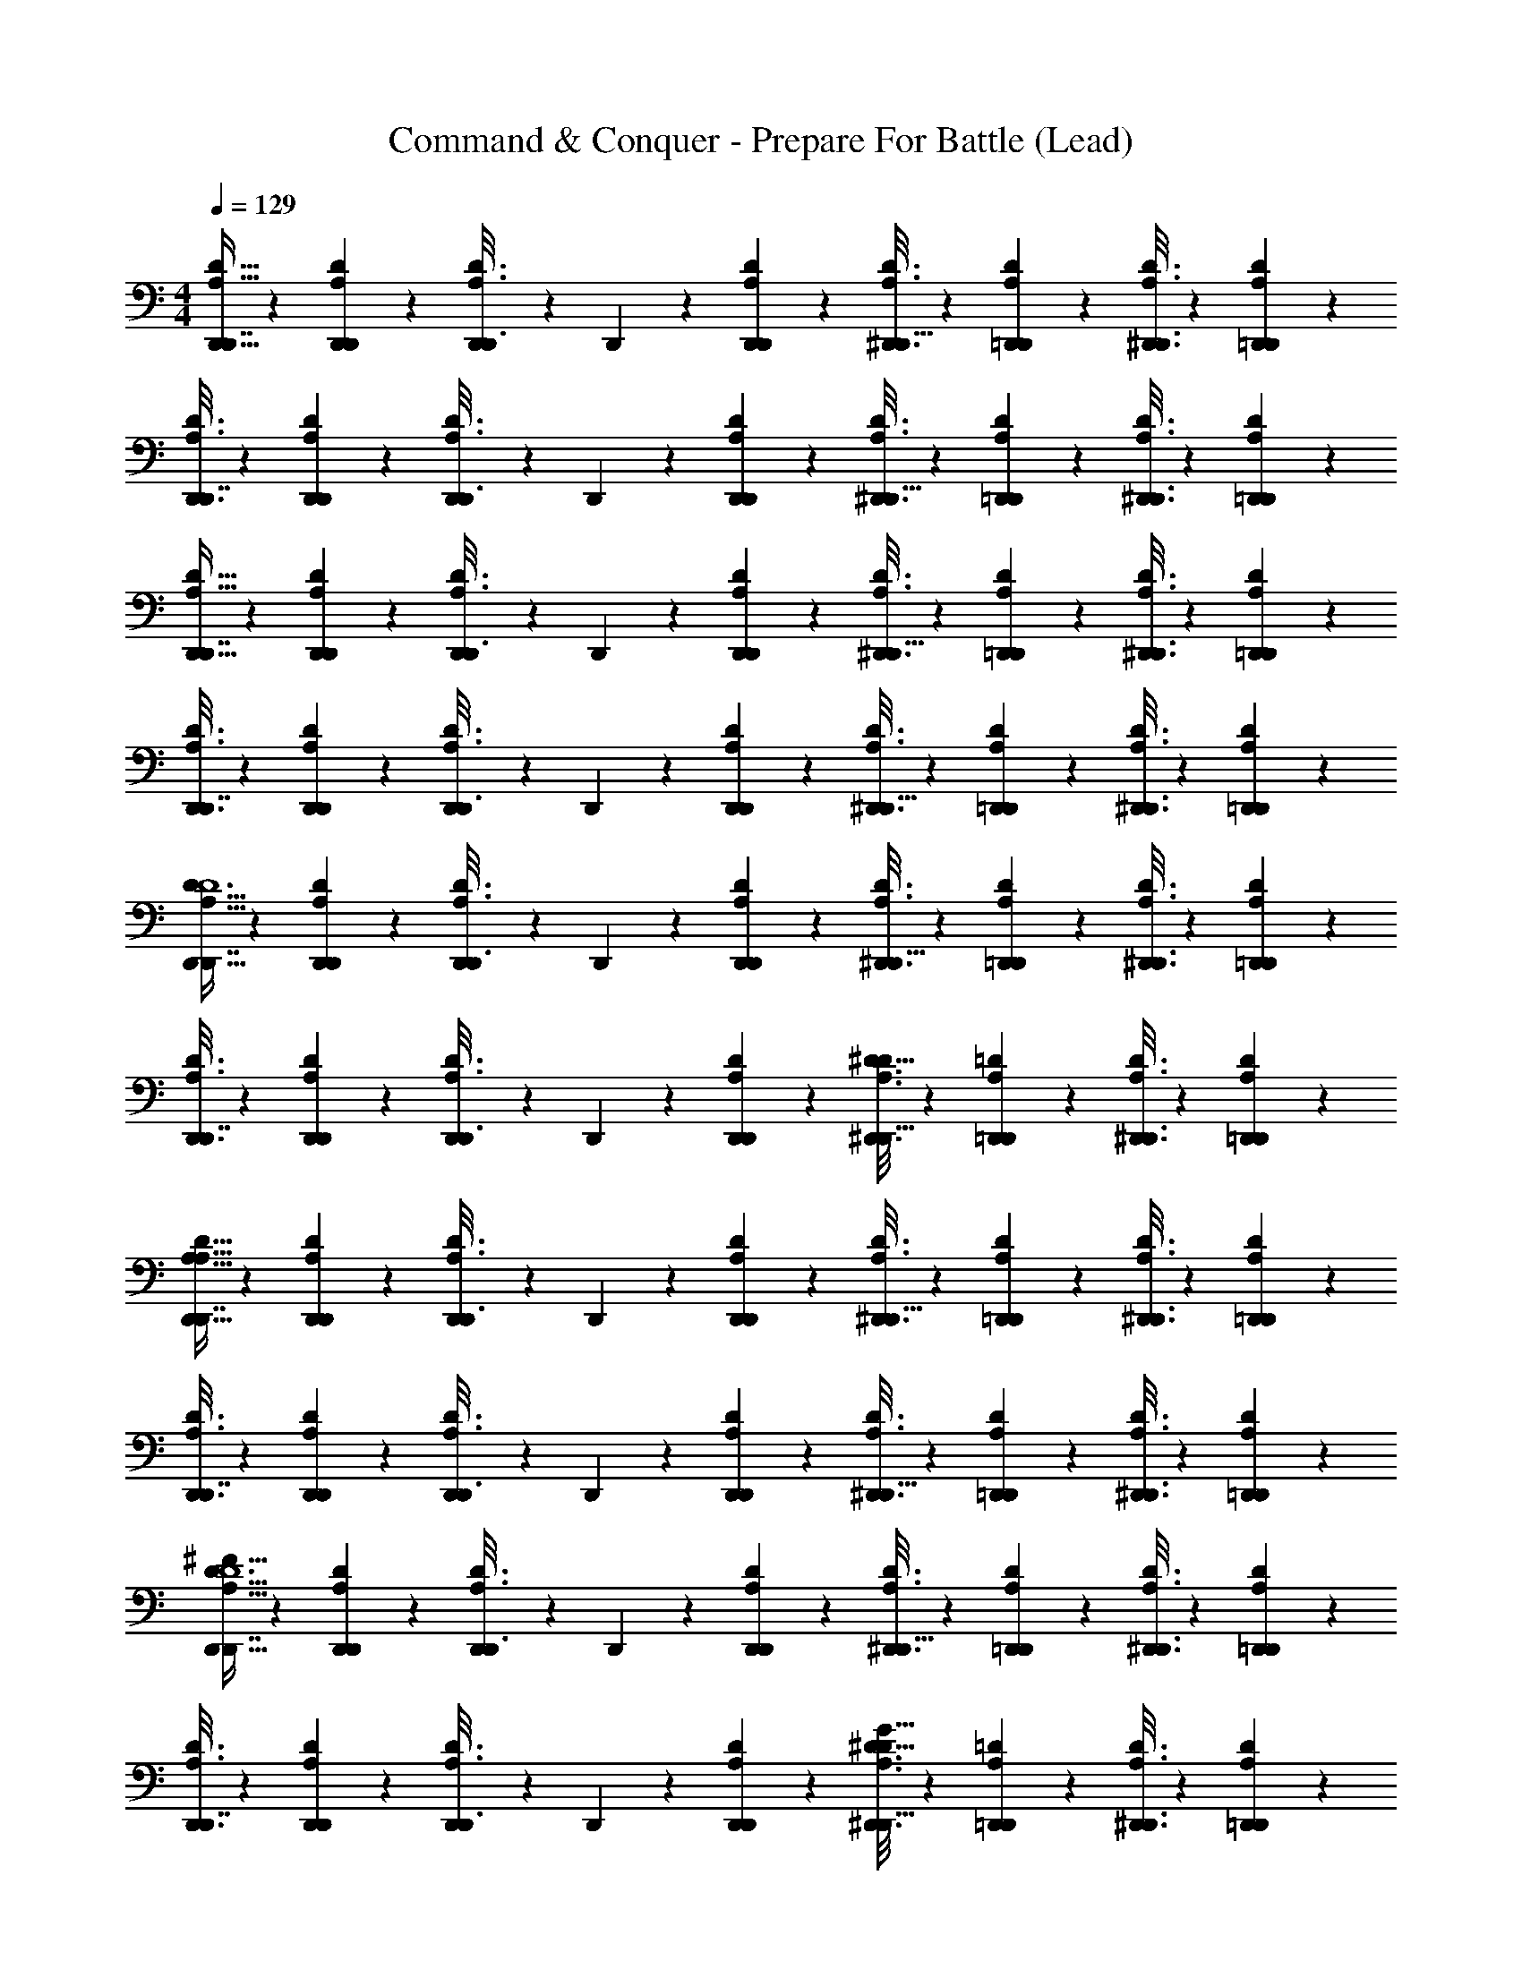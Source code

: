 X: 1
T: Command & Conquer - Prepare For Battle (Lead)
Z: ABC Generated by Starbound Composer
L: 1/4
M: 4/4
Q: 1/4=129
K: C
[A,5/16D5/16D,,5/16D,,7/16] z17/48 [D,,/6A,4/21D4/21D,,4/21] z/6 [D,,/6D3/16A,3/16D,,3/16] z/6 D,,/6 z/6 [D,,/6D4/21D,,4/21A,4/21] z/6 [D3/16D,,3/16A,3/16^D,,5/16] z23/48 [D,,/6D4/21=D,,4/21A,4/21] z/6 [D,,3/16A,3/16D3/16^D,,3/8] z23/48 [D,,/6D4/21=D,,4/21A,4/21] z/6 
[D,,3/16D3/16A,3/16D,,7/16] z23/48 [D,,/6D4/21A,4/21D,,4/21] z/6 [D,,/6D3/16A,3/16D,,3/16] z/6 D,,/6 z/6 [D,,/6D,,4/21D4/21A,4/21] z/6 [A,3/16D3/16D,,3/16^D,,5/16] z23/48 [D,,/6=D,,4/21D4/21A,4/21] z/6 [A,3/16D3/16D,,3/16^D,,3/8] z23/48 [D,,/6A,4/21D4/21=D,,4/21] z/6 
[D5/16A,5/16D,,5/16D,,7/16] z17/48 [D,,/6D,,4/21A,4/21D4/21] z/6 [D,,/6A,3/16D,,3/16D3/16] z/6 D,,/6 z/6 [D,,/6A,4/21D,,4/21D4/21] z/6 [D3/16D,,3/16A,3/16^D,,5/16] z23/48 [D,,/6=D,,4/21D4/21A,4/21] z/6 [D3/16A,3/16D,,3/16^D,,3/8] z23/48 [D,,/6A,4/21=D,,4/21D4/21] z/6 
[D,,3/16A,3/16D3/16D,,7/16] z23/48 [D,,/6A,4/21D4/21D,,4/21] z/6 [D,,/6D3/16A,3/16D,,3/16] z/6 D,,/6 z/6 [D,,/6D,,4/21A,4/21D4/21] z/6 [A,3/16D3/16D,,3/16^D,,5/16] z23/48 [D,,/6D4/21A,4/21=D,,4/21] z/6 [A,3/16D,,3/16D3/16^D,,3/8] z23/48 [D,,/6A,4/21D4/21=D,,4/21] z/6 
[D5/16D,,5/16A,5/16D,,7/16D6] z17/48 [D,,/6A,4/21D,,4/21D4/21] z/6 [D,,/6D3/16D,,3/16A,3/16] z/6 D,,/6 z/6 [D,,/6D,,4/21A,4/21D4/21] z/6 [D,,3/16A,3/16D3/16^D,,5/16] z23/48 [D,,/6=D,,4/21A,4/21D4/21] z/6 [A,3/16D3/16D,,3/16^D,,3/8] z23/48 [D,,/6=D,,4/21D4/21A,4/21] z/6 
[A,3/16D,,3/16D3/16D,,7/16] z23/48 [D,,/6D4/21D,,4/21A,4/21] z/6 [D,,/6D,,3/16A,3/16D3/16] z/6 D,,/6 z/6 [D,,/6D4/21D,,4/21A,4/21] z/6 [D,,3/16D3/16A,3/16^D,,5/16^D31/16] z23/48 [D,,/6=D,,4/21A,4/21=D4/21] z/6 [A,3/16D3/16D,,3/16^D,,3/8] z23/48 [D,,/6=D,,4/21A,4/21D4/21] z/6 
[D5/16A,5/16D,,5/16D,,7/16A,127/16] z17/48 [D,,/6A,4/21D4/21D,,4/21] z/6 [D,,/6D3/16D,,3/16A,3/16] z/6 D,,/6 z/6 [D,,/6A,4/21D,,4/21D4/21] z/6 [A,3/16D3/16D,,3/16^D,,5/16] z23/48 [D,,/6=D,,4/21A,4/21D4/21] z/6 [D,,3/16D3/16A,3/16^D,,3/8] z23/48 [D,,/6D4/21=D,,4/21A,4/21] z/6 
[A,3/16D3/16D,,3/16D,,7/16] z23/48 [D,,/6D4/21D,,4/21A,4/21] z/6 [D,,/6D3/16A,3/16D,,3/16] z/6 D,,/6 z/6 [D,,/6D,,4/21A,4/21D4/21] z/6 [A,3/16D3/16D,,3/16^D,,5/16] z23/48 [D,,/6D4/21=D,,4/21A,4/21] z/6 [D,,3/16A,3/16D3/16^D,,3/8] z23/48 [D,,/6D4/21=D,,4/21A,4/21] z/6 
[D,,5/16A,5/16D5/16D,,7/16^F95/16D6] z17/48 [D,,/6D,,4/21D4/21A,4/21] z/6 [D,,/6A,3/16D3/16D,,3/16] z/6 D,,/6 z/6 [D,,/6D4/21A,4/21D,,4/21] z/6 [A,3/16D,,3/16D3/16^D,,5/16] z23/48 [D,,/6=D,,4/21A,4/21D4/21] z/6 [D,,3/16A,3/16D3/16^D,,3/8] z23/48 [D,,/6A,4/21D4/21=D,,4/21] z/6 
[D3/16A,3/16D,,3/16D,,7/16] z23/48 [D,,/6A,4/21D,,4/21D4/21] z/6 [D,,/6D,,3/16D3/16A,3/16] z/6 D,,/6 z/6 [D,,/6D,,4/21A,4/21D4/21] z/6 [D3/16D,,3/16A,3/16^D,,5/16^D31/16G31/16] z23/48 [D,,/6A,4/21=D4/21=D,,4/21] z/6 [D,,3/16D3/16A,3/16^D,,3/8] z23/48 [D,,/6=D,,4/21A,4/21D4/21] z/6 
[A,5/16D5/16D,,5/16D,,7/16A63/16D63/16] z17/48 [D,,/6D4/21D,,4/21A,4/21] z/6 [D,,/6A,3/16D3/16D,,3/16] z/6 D,,/6 z/6 [D,,/6A,4/21D,,4/21D4/21] z/6 [D3/16A,3/16D,,3/16^D,,5/16] z23/48 [D,,/6=D,,4/21A,4/21D4/21] z/6 [D,,3/16D3/16A,3/16^D,,3/8] z23/48 [D,,/6A,4/21D4/21=D,,4/21] z/6 
[D,,3/16D3/16A,3/16D,,7/16G31/16c31/16] z23/48 [D,,/6A,4/21D,,4/21D4/21] z/6 [D,,/6A,3/16D,,3/16D3/16] z/6 D,,/6 z/6 [D,,/6A,4/21D,,4/21D4/21] z/6 [D,,3/16A,3/16D3/16^D,,5/16c31/16] z23/48 [D,,/6D4/21A,4/21=D,,4/21] z/6 [D,,3/16D3/16A,3/16^D,,3/8] z23/48 [D,,/6A,4/21=D,,4/21D4/21] z/6 
[A/32A,,/e31/16] z61/96 A,,4/21 z/7 A,,3/16 z7/48 A,,19/96 z13/96 A,,4/21 z/7 [C,,7/16e31/16c31/16] z11/48 C,,/ z/6 C,,/ z/6 
[z/24A63/16=F63/16] F,,41/96 z19/96 F,,4/21 z/7 F,,3/16 z7/48 F,,19/96 z13/96 F,,4/21 z/7 F,,7/16 z11/48 F,,/ z/6 F,,47/84 z3/28 
[_B,,7/16f31/16d31/16] z11/48 B,,4/21 z/7 B,,3/16 z7/48 B,,19/96 z13/96 B,,4/21 z/7 [B,,3/8_B31/16d31/16] z7/24 B,,37/84 z19/84 B,,47/84 z3/28 
[G,,7/16B63/16g63/16] z11/48 G,,4/21 z/7 G,,3/16 z7/48 G,,19/96 z13/96 G,,4/21 z/7 G,,7/16 z11/48 G,,/ z/6 G,,47/84 z3/28 
[A,,/g31/16=B31/16] z/6 A,,4/21 z/7 A,,3/16 z7/48 A,,19/96 z13/96 A,,4/21 z/7 [C,,7/16c31/16e31/16] z11/48 C,,/ z/6 C,,/ z/6 
[z/24A63/16F63/16] F,,41/96 z19/96 F,,4/21 z/7 F,,3/16 z7/48 F,,19/96 z13/96 F,,4/21 z/7 F,,7/16 z11/48 F,,/ z/6 F,,47/84 z3/28 
[B,,7/16d15/8f31/16] z11/48 B,,4/21 z/7 B,,3/16 z7/48 B,,19/96 z13/96 B,,4/21 z/7 [B,,3/8d31/16_B31/16] z7/24 B,,37/84 z19/84 B,,47/84 z3/28 
[G,,7/16B63/16g63/16] z11/48 G,,4/21 z/7 G,,3/16 z7/48 G,,19/96 z13/96 G,,4/21 z/7 G,,7/16 z11/48 G,,/ z/6 G,,47/84 z3/28 
[A,5/16D,,5/16D5/16D,,7/16] z17/48 [D,,/6D4/21D,,4/21A,4/21] z/6 [D,,/6D3/16D,,3/16A,3/16] z/6 D,,/6 z/6 [D,,/6A,4/21D4/21D,,4/21] z/6 [D,,3/16D3/16A,3/16^D,,5/16] z23/48 [D,,/6=D,,4/21A,4/21D4/21] z/6 [D3/16A,3/16D,,3/16^D,,3/8] z23/48 [D,,/6A,4/21D4/21=D,,4/21] z/6 
[A,3/16D3/16D,,3/16D,,7/16] z23/48 [D,,/6D4/21A,4/21D,,4/21] z/6 [D,,/6D,,3/16D3/16A,3/16] z/6 D,,/6 z/6 [D,,/6A,4/21D,,4/21D4/21] z/6 [D3/16A,3/16D,,3/16^D,,5/16] z23/48 [D,,/6D4/21=D,,4/21A,4/21] z/6 [D,,3/16A,3/16D3/16^D,,3/8] z23/48 [D,,/6=D,,4/21D4/21A,4/21] z/6 
[D,,5/16A,5/16D5/16D,,7/16] z17/48 [D,,/6A,4/21D4/21D,,4/21] z/6 [D,,/6D3/16A,3/16D,,3/16] z/6 D,,/6 z/6 [D,,/6A,4/21D,,4/21D4/21] z/6 [A,3/16D,,3/16D3/16^D,,5/16] z23/48 [D,,/6=D,,4/21A,4/21D4/21] z/6 [A,3/16D,,3/16D3/16^D,,3/8] z23/48 [D,,/6A,4/21=D,,4/21D4/21] z/6 
[D3/16D,,3/16A,3/16D,,7/16] z23/48 [D,,/6A,4/21D,,4/21D4/21] z/6 [D,,/6D3/16D,,3/16A,3/16] z/6 D,,/6 z/6 [D,,/6D,,4/21A,4/21D4/21] z/6 [D,,3/16A,3/16D3/16^D,,5/16] z23/48 [D,,/6D4/21A,4/21=D,,4/21] z/6 [D3/16A,3/16D,,3/16^D,,3/8] z23/48 [D,,/6D4/21A,4/21=D,,4/21] z/6 
[D,,5/16A,5/16D5/16D,,7/16D6] z17/48 [D,,/6D4/21A,4/21D,,4/21] z/6 [D,,/6D,,3/16A,3/16D3/16] z/6 D,,/6 z/6 [D,,/6D4/21D,,4/21A,4/21] z/6 [D3/16A,3/16D,,3/16^D,,5/16] z23/48 [D,,/6D4/21A,4/21=D,,4/21] z/6 [D,,3/16A,3/16D3/16^D,,3/8] z23/48 [D,,/6D4/21A,4/21=D,,4/21] z/6 
[D,,3/16A,3/16D3/16D,,7/16] z23/48 [D,,/6D,,4/21A,4/21D4/21] z/6 [D,,/6D3/16A,3/16D,,3/16] z/6 D,,/6 z/6 [D,,/6D4/21D,,4/21A,4/21] z/6 [D,,3/16A,3/16D3/16^D,,5/16^D31/16] z23/48 [D,,/6A,4/21=D4/21=D,,4/21] z/6 [D3/16A,3/16D,,3/16^D,,3/8] z23/48 [D,,/6=D,,4/21A,4/21D4/21] z/6 
[D,,5/16A,5/16D5/16D,,7/16A,127/16] z17/48 [D,,/6A,4/21D,,4/21D4/21] z/6 [D,,/6A,3/16D3/16D,,3/16] z/6 D,,/6 z/6 [D,,/6A,4/21D,,4/21D4/21] z/6 [D,,3/16D3/16A,3/16^D,,5/16] z23/48 [D,,/6A,4/21=D,,4/21D4/21] z/6 [A,3/16D3/16D,,3/16^D,,3/8] z23/48 [D,,/6A,4/21D4/21=D,,4/21] z/6 
[D,,3/16D3/16A,3/16D,,7/16] z23/48 [D,,/6A,4/21D4/21D,,4/21] z/6 [D,,/6A,3/16D,,3/16D3/16] z/6 D,,/6 z/6 [D,,/6A,4/21D,,4/21D4/21] z/6 [D,,3/16A,3/16D3/16^D,,5/16] z23/48 [D,,/6=D,,4/21D4/21A,4/21] z/6 [D3/16D,,3/16A,3/16^D,,3/8] z23/48 [D,,/6=D,,4/21A,4/21D4/21] z/6 
[A,5/16D5/16D,,5/16D,,7/16^F95/16D6] z17/48 [D,,/6A,4/21D,,4/21D4/21] z/6 [D,,/6D,,3/16A,3/16D3/16] z/6 D,,/6 z/6 [D,,/6D4/21D,,4/21A,4/21] z/6 [A,3/16D,,3/16D3/16^D,,5/16] z23/48 [D,,/6=D,,4/21A,4/21D4/21] z/6 [D,,3/16A,3/16D3/16^D,,3/8] z23/48 [D,,/6=D,,4/21D4/21A,4/21] z/6 
[D,,3/16A,3/16D3/16D,,7/16] z23/48 [D,,/6A,4/21D4/21D,,4/21] z/6 [D,,/6A,3/16D,,3/16D3/16] z/6 D,,/6 z/6 [D,,/6D,,4/21A,4/21D4/21] z/6 [D,,3/16A,3/16D3/16^D,,5/16^D31/16G31/16] z23/48 [D,,/6A,4/21=D,,4/21=D4/21] z/6 [A,3/16D3/16D,,3/16^D,,3/8] z23/48 [D,,/6A,4/21D4/21=D,,4/21] z/6 
[D,,5/16A,5/16D5/16D,,7/16D63/16A63/16] z17/48 [D,,/6D4/21D,,4/21A,4/21] z/6 [D,,/6D3/16D,,3/16A,3/16] z/6 D,,/6 z/6 [D,,/6D4/21D,,4/21A,4/21] z/6 [D3/16D,,3/16A,3/16^D,,5/16] z23/48 [D,,/6D4/21=D,,4/21A,4/21] z/6 [A,3/16D3/16D,,3/16^D,,3/8] z23/48 [D,,/6=D,,4/21A,4/21D4/21] z/6 
[D,,3/16A,3/16D3/16D,,7/16c31/16G31/16] z23/48 [D,,/6A,4/21D,,4/21D4/21] z/6 [D,,/6D,,3/16D3/16A,3/16] z/6 D,,/6 z/6 [D,,/6D,,4/21A,4/21D4/21] z/6 [A,3/16D,,3/16D3/16^D,,5/16c31/16] z23/48 [D,,/6A,4/21D4/21=D,,4/21] z/6 [D3/16D,,3/16A,3/16^D,,3/8] z23/48 [D,,/6D4/21=D,,4/21A,4/21] z/6 
[A/32A,,/e31/16] z61/96 A,,4/21 z/7 A,,3/16 z7/48 A,,19/96 z13/96 A,,4/21 z/7 [C,,7/16c31/16e31/16] z11/48 C,,/ z/6 C,,/ z/6 
[z/24=F63/16A63/16] F,,41/96 z19/96 F,,4/21 z/7 F,,3/16 z7/48 F,,19/96 z13/96 F,,4/21 z/7 F,,7/16 z11/48 F,,/ z/6 F,,47/84 z3/28 
[B,,7/16f31/16d31/16] z11/48 B,,4/21 z/7 B,,3/16 z7/48 B,,19/96 z13/96 B,,4/21 z/7 [B,,3/8B31/16d31/16] z7/24 B,,37/84 z19/84 B,,47/84 z3/28 
[G,,7/16g63/16B63/16] z11/48 G,,4/21 z/7 G,,3/16 z7/48 G,,19/96 z13/96 G,,4/21 z/7 G,,7/16 z11/48 G,,/ z/6 G,,47/84 z3/28 
[A,,/g31/16=B31/16] z/6 A,,4/21 z/7 A,,3/16 z7/48 A,,19/96 z13/96 A,,4/21 z/7 [C,,7/16c31/16e31/16] z11/48 C,,/ z/6 C,,/ z/6 
[z/24F63/16A63/16] F,,41/96 z19/96 F,,4/21 z/7 F,,3/16 z7/48 F,,19/96 z13/96 F,,4/21 z/7 F,,7/16 z11/48 F,,/ z/6 F,,47/84 z3/28 
[B,,7/16d15/8f31/16] z11/48 B,,4/21 z/7 B,,3/16 z7/48 B,,19/96 z13/96 B,,4/21 z/7 [B,,3/8_B31/16d31/16] z7/24 B,,37/84 z19/84 B,,47/84 z3/28 
[G,,7/16g63/16B63/16] z11/48 G,,4/21 z/7 G,,3/16 z7/48 G,,19/96 z13/96 G,,4/21 z/7 G,,7/16 z11/48 G,,/ z/6 G,,47/84 z3/28 
[A,,3/8d63/16a115/16] z/8 A,,3/8 z/8 A,,3/8 z/8 A,,3/8 z/8 A,,3/8 z/8 A,,3/8 z/8 A,,3/8 z/8 A,,3/8 z/8 
[A,,3/8^c51/16] z/8 A,,3/8 z/8 A,,3/8 z/8 A,,3/8 z/8 A,,3/8 z/8 A,,3/8 z9/8 
[D,,15/16D,,15/16] z/16 [F,,7/16F,,7/16] z/16 [G,,7/16G,,7/16] z/16 [F,,15/16F,,15/16] z/16 [E,,7/16E,,7/16] z/16 [C,15/16C,15/16] z/16 
[D,,7/16D,,7/16] z/16 [F,,7/16F,,7/16] z/16 [G,,7/16G,,7/16] z/16 [D,15/16D,15/16] z/16 [C,15/16C,15/16] z/16 [D,,15/16D,,15/16] z/16 
[F,,7/16F,,7/16] z/16 [G,,7/16G,,7/16] z/16 [F,,15/16F,,15/16] z/16 [E,,7/16E,,7/16] z/16 [C,15/16C,15/16] z/16 [D,,7/16D,,7/16] z/16 
[F,,7/16F,,7/16] z/16 [G,,7/16G,,7/16] z/16 [^G,,15/16G,,15/16] z/16 [=G,,15/16G,,15/16] z/16 [D,,15/16D,,15/16] z/16 
[F,,7/16F,,7/16] z/16 [G,,7/16G,,7/16] z/16 [F,,15/16F,,15/16] z/16 [E,,7/16E,,7/16] z/16 [C,15/16C,15/16] z/16 [D,,7/16D,,7/16] z/16 
[F,,7/16F,,7/16] z/16 [G,,7/16G,,7/16] z/16 [D,15/16D,15/16] z/16 [C,15/16C,15/16] z/16 [D,,15/16D,,15/16] z/16 
[F,,7/16F,,7/16] z/16 [G,,7/16G,,7/16] z/16 [F,,15/16F,,15/16] z/16 [E,,7/16E,,7/16] z/16 [C,15/16C,15/16] z/16 [D,,7/16D,,7/16] z/16 
[F,,7/16F,,7/16] z/16 [G,,7/16G,,7/16] z/16 [^G,,15/16G,,15/16] z/16 [=G,,15/16G,,15/16] z/16 D,,7/16 z/16 D,/4 ^D,/4 
F,/4 ^F,/4 =F,/4 =D,/4 ^F,7/16 z/16 ^D,7/16 z/16 =D,15/16 z/16 D,,7/16 z/16 D,/4 ^D,/4 
=F,/4 ^F,/4 =F,/4 =D,/4 ^F,7/16 z/16 ^G,7/16 z/16 A,15/16 z/16 D,,7/16 z/16 D,/4 ^D,/4 
=F,/4 ^F,/4 =F,/4 =D,/4 ^F,7/16 z/16 ^D,7/16 z/16 =D,15/16 z/16 D,,7/16 z/16 D,/4 ^D,/4 
=F,/4 ^F,/4 =F,/4 =D,/4 ^F,7/16 z/16 D,7/16 z/16 C15/16 z/16 D,,3/16 z/16 D,,3/16 z/16 [D,,3/16D,/4] z/16 [D,,3/16^D,/4] z/16 
[D,,3/16=F,/4] z/16 [D,,3/16^F,/4] z/16 [D,,3/16=F,/4] z/16 [D,,3/16=D,/4] z/16 [^D,,3/16^F,7/16] z/16 D,,3/16 z/16 [D,,3/16^D,7/16] z/16 D,,3/16 z/16 [D,,3/16=D,15/16] z/16 D,,3/16 z/16 D,,3/16 z/16 D,,3/16 z/16 =D,,3/16 z/16 D,,3/16 z/16 [D,,3/16D,/4] z/16 [D,,3/16^D,/4] z/16 
[D,,3/16=F,/4] z/16 [D,,3/16^F,/4] z/16 [D,,3/16=F,/4] z/16 [D,,3/16=D,/4] z/16 [C,,3/16^F,7/16] z/16 C,,3/16 z/16 [C,,3/16^D,7/16G,7/16] z/16 C,,3/16 z/16 [C,,3/16A,15/16=D,15/16] z/16 C,,3/16 z/16 C,,3/16 z/16 C,,3/16 z/16 D,,3/16 z/16 D,,3/16 z/16 [D,,3/16D,/4] z/16 [D,,3/16^D,/4] z/16 
[D,,3/16=F,/4] z/16 [D,,3/16^F,/4] z/16 [D,,3/16=F,/4] z/16 [D,,3/16=D,/4] z/16 [^D,,3/16^F,7/16] z/16 D,,3/16 z/16 [D,,3/16^D,7/16] z/16 D,,3/16 z/16 [D,,3/16=D,15/16] z/16 D,,3/16 z/16 D,,3/16 z/16 D,,3/16 z/16 =D,,3/16 z/16 D,,3/16 z/16 [D,,3/16D,/4] z/16 [D,,3/16^D,/4] z/16 
[C,3/16=F,/4] z/16 [C,3/16^F,/4] z/16 [C,3/16=F,/4] z/16 [C,3/16=D,/4] z/16 [A,,7/16^F,7/16] z/16 [^G,,7/16B,7/16G,7/16] z/16 [A,,15/16A,15/16C15/16] z/16 D,,15/16 z/16 
F,,7/16 z/16 =G,,7/16 z/16 F,,15/16 z/16 E,,7/16 z/16 C,15/16 z/16 D,,7/16 z/16 
F,,7/16 z/16 G,,7/16 z/16 D,15/16 z/16 C,15/16 z/16 D,,15/16 z/16 
F,,7/16 z/16 G,,7/16 z/16 F,,15/16 z/16 E,,7/16 z/16 C,15/16 z/16 D,,7/16 z/16 
F,,7/16 z/16 G,,7/16 z/16 ^G,,15/16 z/16 =G,,15/16 z/16 [D,,15/16D95/16] z/16 
F,,7/16 z/16 G,,7/16 z/16 F,,15/16 z/16 E,,7/16 z/16 C,15/16 z/16 D,,7/16 z/16 
F,,7/16 z/16 G,,7/16 z/16 [D,15/16^D31/16] z/16 C,15/16 z/16 [D,,15/16A,95/16A95/16] z/16 
F,,7/16 z/16 G,,7/16 z/16 F,,15/16 z/16 E,,7/16 z/16 C,15/16 z/16 D,,7/16 z/16 
F,,7/16 z/16 G,,7/16 z/16 [^G,,15/16^G15/16G,15/16] z/16 [=G,,15/16=G,15/16=G] z/16 [z/D,,15/16A63/16A,4] D,/4 ^D,/4 
[=F,/4F,,7/16] ^F,/4 [=F,/4G,,7/16] =D,/4 [^F,7/16F,,15/16] z/16 ^D,7/16 z/16 [E,,7/16=D,15/16] z/16 [z/C,15/16] [z/^G31/16^G,31/16] [D,/4D,,7/16] E,/4 
[=F,/4F,,7/16] ^F,/4 [=F,/4G,,7/16] D,/4 [^F,7/16D,15/16=G2=G,2] z/16 ^G,7/16 z/16 [C,15/16A,15/16] z/16 [z/D,,15/16F63/16=F,63/16] D,/4 E,/4 
[F,/4F,,7/16] ^F,/4 [=F,/4G,,7/16] D,/4 [^F,7/16F,,15/16] z/16 D,7/16 z/16 [E,,7/16C15/16] z/16 [z/C,15/16] [D,3/8=D7/16] z/8 [D,/4D,,7/16E7/16E,7/16] E,/4 
[=F,/4F,3/8F,,7/16F7/16] ^F,/4 [=F,/4G,,7/16A,7/16A7/16] D,/4 [^F,7/16^G,,15/16G,15/16^G15/16] z/16 ^D7/16 z/16 [=G,,15/16=D15/16=G,15/16=G15/16] z/16 [z9/16D,,15/16=F,95/16F95/16] [z3/16D,/4] E,/4 
[F,/4F,,7/16] ^F,/4 [=F,/4G,,7/16] D,/4 [^F,7/16F,,15/16] z/16 [^G,7/16^D,7/16] z/16 [E,,7/16=D,15/16A,15/16] z/16 C,15/16 z/16 [D,/4D,,7/16] E,/4 
[=F,/4F,,7/16] ^F,/4 [=F,/4G,,7/16] D,/4 [^F,7/16D,15/16E31/16E,2] z/16 [B,7/16G,7/16] z/16 [C,15/16C15/16A,15/16] z/16 [z/D,,15/16D,127/16D127/16] D,/4 E,/4 
[=F,/4F,,7/16] ^F,/4 [=F,/4G,,7/16] D,/4 [^F,7/16F,,15/16] z/16 [B,7/16G,7/16] z/16 [E,,7/16C15/16A,15/16] z/16 C,15/16 z/16 [D,/4D,,7/16] E,/4 
[=F,/4F,,7/16] ^F,/4 [=F,/4G,,7/16] D,/4 [^F,7/16^G,,15/16] z/16 [^D,7/16^D7/16] z/16 [=G,,15/16=D15/16=D,15/16] z/16 [D,,15/16=c15/16A223/16A,223/16] z/16 
[F,,7/16B7/16] z/16 [G,,7/16G7/16] z/16 [F,,15/16A31/16] z/16 E,,7/16 z/16 [z/C,15/16] B7/16 z/16 [D,,7/16A7/16] z/16 
[F,,7/16G31/16] z/16 G,,7/16 z/16 D,15/16 z/16 [C,15/16B15/16] z/16 [D,,15/16A15/16] z/16 
[F,,7/16F7/16] z/16 [G,,7/16E7/16] z/16 [F,,15/16F31/16] z/16 E,,7/16 z/16 [z/C,15/16] D7/16 z/16 [D,,7/16E7/16] z/16 
[F,,7/16F7/16] z/16 [G,,7/16A7/16] z/16 [^G,,15/16^G15/16G15/16G,15/16] z/16 [=G,,15/16=G15/16=G,15/16G] z/16 [D,,15/16A15/16A95/16A,95/16] z/16 
[F,,7/16d31/16] z/16 G,,7/16 z/16 F,,15/16 z/16 [E,,7/16e7/16] z/16 [f7/16C,15/16] z/16 [z/e15/16] D,,7/16 z/16 
[F,,7/16d15/16] z/16 G,,7/16 z/16 [D,15/16^d15/16D4/3B31/16_B,2] z/16 [C,15/16c15/16] z/16 [=d7/16D,,15/16A,95/16A95/16] z/16 ^d7/16 z/16 
[F,,7/16=d31/16] z/16 G,,7/16 z/16 F,,15/16 z/16 [E,,7/16e7/16] z/16 [f7/16C,15/16] z/16 [z/g31/16] D,,7/16 z/16 
F,,7/16 z/16 G,,7/16 z/16 [G,,15/16fD4/3B,2B2] z/16 [G,,15/16e15/16] z/16 [A,,/A31/16e31/16] z/6 A,,4/21 z/7 
A,,3/16 z7/48 A,,19/96 z13/96 A,,4/21 z/7 [C,,7/16e31/16c31/16] z11/48 C,,/ z/6 C,,/ z/6 [z/24F63/16A63/16] F,,41/96 z19/96 F,,4/21 z/7 
F,,3/16 z7/48 F,,19/96 z13/96 F,,4/21 z/7 F,,7/16 z11/48 F,,/ z/6 F,,47/84 z3/28 [B,,7/16d31/16f31/16] z11/48 B,,4/21 z/7 
B,,3/16 z7/48 B,,19/96 z13/96 B,,4/21 z/7 [B,,3/8B31/16d31/16] z7/24 B,,37/84 z19/84 B,,47/84 z3/28 [G,,7/16g63/16B63/16] z11/48 G,,4/21 z/7 
G,,3/16 z7/48 G,,19/96 z13/96 G,,4/21 z/7 G,,7/16 z11/48 G,,/ z/6 G,,47/84 z3/28 [A,,/g31/16=B31/16] z/6 A,,4/21 z/7 
A,,3/16 z7/48 A,,19/96 z13/96 A,,4/21 z/7 [C,,7/16e31/16c31/16] z11/48 C,,/ z/6 C,,/ z/6 [z/24A63/16F63/16] F,,41/96 z19/96 F,,4/21 z/7 
F,,3/16 z7/48 F,,19/96 z13/96 F,,4/21 z/7 F,,7/16 z11/48 F,,/ z/6 F,,47/84 z3/28 [B,,7/16d15/8f31/16] z11/48 B,,4/21 z/7 
B,,3/16 z7/48 B,,19/96 z13/96 B,,4/21 z/7 [B,,3/8d31/16_B31/16] z7/24 B,,37/84 z19/84 B,,47/84 z3/28 [G,,7/16B63/16g63/16] z11/48 G,,4/21 z/7 
G,,3/16 z7/48 G,,19/96 z13/96 G,,4/21 z/7 G,,7/16 z11/48 G,,/ z/6 G,,47/84 z3/28 [D,,15/16D,,15/16] z/16 
[F,,7/16F,,7/16] z/16 [G,,7/16G,,7/16] z/16 [F,,15/16F,,15/16] z/16 [E,,7/16E,,7/16] z/16 [C,15/16C,15/16] z/16 [D,,7/16D,,7/16] z/16 
[F,,7/16F,,7/16] z/16 [G,,7/16G,,7/16] z/16 [D,15/16D,15/16] z/16 [C,15/16C,15/16] z/16 [D,,15/16D,,15/16] z/16 
[F,,7/16F,,7/16] z/16 [G,,7/16G,,7/16] z/16 [F,,15/16F,,15/16] z/16 [E,,7/16E,,7/16] z/16 [C,15/16C,15/16] z/16 [D,,7/16D,,7/16] z/16 
[F,,7/16F,,7/16] z/16 [G,,7/16G,,7/16] z/16 [^G,,15/16G,,15/16] z/16 [=G,,15/16G,,15/16] z/16 [D,,15/16D,,15/16] z/16 
[F,,7/16F,,7/16] z/16 [G,,7/16G,,7/16] z/16 [F,,15/16F,,15/16] z/16 [E,,7/16E,,7/16] z/16 [C,15/16C,15/16] z/16 [D,,7/16D,,7/16] z/16 
[F,,7/16F,,7/16] z/16 [G,,7/16G,,7/16] z/16 [D,15/16D,15/16] z/16 [C,15/16C,15/16] z/16 [D,,15/16D,,15/16] z/16 
[F,,7/16F,,7/16] z/16 [G,,7/16G,,7/16] z/16 [F,,15/16F,,15/16] z/16 [E,,7/16E,,7/16] z/16 [C,15/16C,15/16] z/16 [D,,7/16D,,7/16] z/16 
[F,,7/16F,,7/16] z/16 [G,,7/16G,,7/16] z/16 [^G,,15/16G,,15/16] z/16 [=G,,15/16G,,15/16] z17/16 
[^G,,15/16G,,15/16] z/16 [=G,,15/16G,,] z17/16 [A,5/16D5/16D,,5/16D,,7/16] z17/48 [D,,/6D4/21D,,4/21A,4/21] z/6 
[D,,/6D,,3/16D3/16A,3/16] z/6 D,,/6 z/6 [D,,/6A,4/21D4/21D,,4/21] z/6 [D,,3/16A,3/16D3/16^D,,5/16] z23/48 [D,,/6=D,,4/21D4/21A,4/21] z/6 [A,3/16D,,3/16D3/16^D,,3/8] z23/48 [D,,/6D4/21A,4/21=D,,4/21] z/6 [D,,3/16D3/16A,3/16D,,7/16] z23/48 [D,,/6A,4/21D,,4/21D4/21] z/6 
[D,,/6A,3/16D,,3/16D3/16] z/6 D,,/6 z/6 [D,,/6D4/21D,,4/21A,4/21] z/6 [D,,3/16A,3/16D3/16^D,,5/16] z23/48 [D,,/6A,4/21D4/21=D,,4/21] z/6 [D3/16A,3/16D,,3/16^D,,3/8] z23/48 [D,,/6A,4/21D4/21=D,,4/21] z/6 [D,,5/16A,5/16D5/16D,,7/16] z17/48 [D,,/6D4/21D,,4/21A,4/21] z/6 
[D,,/6A,3/16D,,3/16D3/16] z/6 D,,/6 z/6 [D,,/6A,4/21D,,4/21D4/21] z/6 [A,3/16D3/16D,,3/16^D,,5/16] z23/48 [D,,/6A,4/21D4/21=D,,4/21] z/6 [A,3/16D,,3/16D3/16^D,,3/8] z23/48 [D,,/6=D,,4/21D4/21A,4/21] z/6 [D3/16D,,3/16A,3/16D,,7/16] z23/48 [D,,/6D,,4/21D4/21A,4/21] z/6 
[D,,/6D3/16A,3/16D,,3/16] z/6 D,,/6 z/6 [D,,/6D4/21A,4/21D,,4/21] z/6 [D,,3/16A,3/16D3/16^D,,5/16] z23/48 [D,,/6A,4/21=D,,4/21D4/21] z/6 [A,3/16D,,3/16D3/16^D,,3/8] z23/48 [D,,/6=D,,4/21D4/21A,4/21] z/6 [D,,5/16A,5/16D5/16D,,7/16] z17/48 [D,,/6D,,4/21D4/21A,4/21] z/6 
[D,,/6D,,3/16D3/16A,3/16] z/6 D,,/6 z/6 [D,,/6D4/21A,4/21D,,4/21] z/6 [A,3/16D,,3/16D3/16^D,,5/16] z23/48 [D,,/6=D,,4/21D4/21A,4/21] z/6 [D3/16D,,3/16A,3/16^D,,3/8] z23/48 [D,,/6D4/21A,4/21=D,,4/21] z/6 [D,,3/16D3/16A,3/16D,,7/16] z23/48 [D,,/6D,,4/21A,4/21D4/21] z/6 
[D,,/6A,3/16D3/16D,,3/16] z/6 D,,/6 z/6 [D,,/6D4/21A,4/21D,,4/21] z/6 [A,3/16D,,3/16D3/16^D,,5/16] z23/48 [D,,/6D4/21A,4/21=D,,4/21] z/6 [D,,3/16A,3/16D3/16^D,,3/8] z23/48 [D,,/6A,4/21D4/21=D,,4/21] z/6 [A,5/16D5/16D,,5/16D,,7/16] z17/48 [D,,/6A,4/21D,,4/21D4/21] z/6 
[D,,/6A,3/16D3/16D,,3/16] z/6 D,,/6 z/6 [D,,/6A,4/21D4/21D,,4/21] z/6 [A,3/16D3/16D,,3/16^D,,5/16] z23/48 [D,,/6=D,,4/21D4/21A,4/21] z/6 [A,3/16D3/16D,,3/16^D,,3/8] z23/48 [D,,/6D4/21A,4/21=D,,4/21] z/6 [D3/16A,3/16D,,3/16D,,7/16] z23/48 [D,,/6A,4/21D4/21D,,4/21] z/6 
[D,,/6A,3/16D3/16D,,3/16] z/6 D,,/6 z/6 [D,,/6A,4/21D,,4/21D4/21] z/6 [D,,3/16A,3/16D3/16^D,,5/16] z23/48 [D,,/6=D,,4/21D4/21A,4/21] z/6 [A,3/16D,,3/16D3/16^D,,3/8] z23/48 [D,,/6D4/21=D,,4/21A,4/21] 
